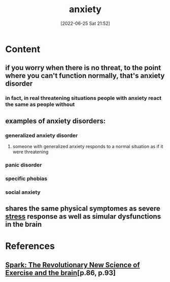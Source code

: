 :PROPERTIES:
:ID:       7e0c6768-32db-4385-b319-753e21b12d1d
:END:
#+title: anxiety
#+date: [2022-06-25 Sat 21:52]
#+filetags: :psychology:

* Content
** if you worry when there is no threat, to the point where you can't function normally, that's anxiety disorder
*** in fact, in real threatening situations people with anxiety react the same as people without
** examples of anxiety disorders:
*** generalized anxiety disorder
**** someone with generalized anxiety responds to a normal situation as if it were threatening
*** panic disorder
*** specific phobias
*** social anxiety
** shares the same physical symptomes as severe [[id:875c86f3-f4b4-4c08-8f92-4fc8ff11de2c][stress]] response as well as simular dysfunctions in the brain

* References
**  [[id:5f6d8018-eb0c-48c3-b7c9-02c5bcf637f3][Spark: The Revolutionary New Science of Exercise and the brain]][p.86, p.93]
